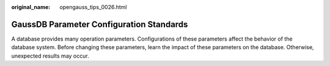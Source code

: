 :original_name: opengauss_tips_0026.html

.. _opengauss_tips_0026:

GaussDB Parameter Configuration Standards
=========================================

A database provides many operation parameters. Configurations of these parameters affect the behavior of the database system. Before changing these parameters, learn the impact of these parameters on the database. Otherwise, unexpected results may occur.
